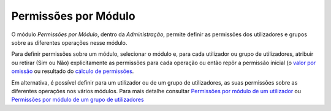 Permissões por Módulo
=====================

O módulo *Permissões por Módulo*, dentro da *Administração*, permite definir as permissões dos utilizadores e grupos
sobre as diferentes operações nesse módulo.

|image0|

Para definir permissões sobre um módulo, selecionar o módulo e, para
cada utilizador ou grupo de utilizadores, atribuir ou retirar (Sim
ou Não) explicitamente as permissões para cada operação ou então repôr a permissão inicial (o
`valor por
omissão <permissoes_omissao.html#grupos-ou-utilizadores-novos>`__ ou
resultado do `cálculo de permissões <permissoes_calculo.html>`__.

Em alternativa, é possível definir para um utilizador ou de um grupo de
utilizadores, as suas permissões sobre as diferentes operações
nos vários módulos. Para mais detalhe consultar `Permissões por módulo de
um
utilizador <utilizadores.html#permissoes-por-modulo-de-um-utilizador>`__
ou `Permissões por módulo de um grupo de
utilizadores <grupos_utilizadores.html#permissoes-por-modulo-de-um-grupo-de-utilizadores>`__

.. |image0| image:: _static/images/permissoesmodulo.png
   :width: 650px

